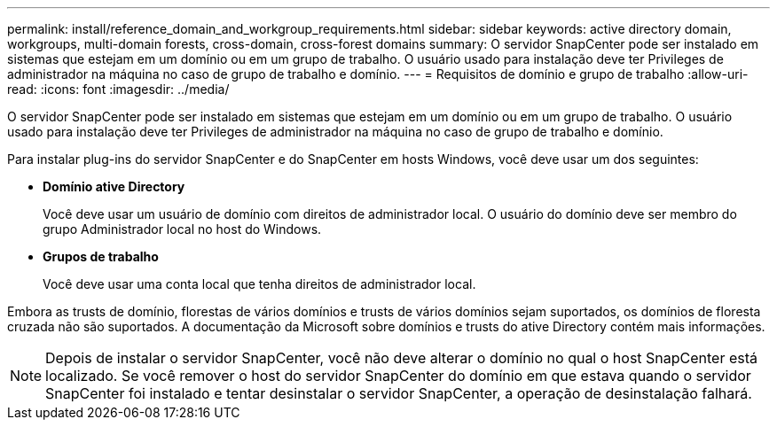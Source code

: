 ---
permalink: install/reference_domain_and_workgroup_requirements.html 
sidebar: sidebar 
keywords: active directory domain, workgroups, multi-domain forests, cross-domain, cross-forest domains 
summary: O servidor SnapCenter pode ser instalado em sistemas que estejam em um domínio ou em um grupo de trabalho. O usuário usado para instalação deve ter Privileges de administrador na máquina no caso de grupo de trabalho e domínio. 
---
= Requisitos de domínio e grupo de trabalho
:allow-uri-read: 
:icons: font
:imagesdir: ../media/


[role="lead"]
O servidor SnapCenter pode ser instalado em sistemas que estejam em um domínio ou em um grupo de trabalho. O usuário usado para instalação deve ter Privileges de administrador na máquina no caso de grupo de trabalho e domínio.

Para instalar plug-ins do servidor SnapCenter e do SnapCenter em hosts Windows, você deve usar um dos seguintes:

* *Domínio ative Directory*
+
Você deve usar um usuário de domínio com direitos de administrador local. O usuário do domínio deve ser membro do grupo Administrador local no host do Windows.

* *Grupos de trabalho*
+
Você deve usar uma conta local que tenha direitos de administrador local.



Embora as trusts de domínio, florestas de vários domínios e trusts de vários domínios sejam suportados, os domínios de floresta cruzada não são suportados. A documentação da Microsoft sobre domínios e trusts do ative Directory contém mais informações.


NOTE: Depois de instalar o servidor SnapCenter, você não deve alterar o domínio no qual o host SnapCenter está localizado. Se você remover o host do servidor SnapCenter do domínio em que estava quando o servidor SnapCenter foi instalado e tentar desinstalar o servidor SnapCenter, a operação de desinstalação falhará.
